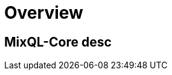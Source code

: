 = Overview
:navtitle: Overview
:keywords: sql, engine, spark, protobuf
:description: MixQL-Core desc

== {description}


////
This is the start page of project's documentation, and therefore likely the first thing people read.

Main links for editors:
- AsciiDoc syntax https://docs.asciidoctor.org/asciidoc/latest/syntax-quick-reference/
- Antora Pages https://docs.antora.org/antora/latest/page/

////